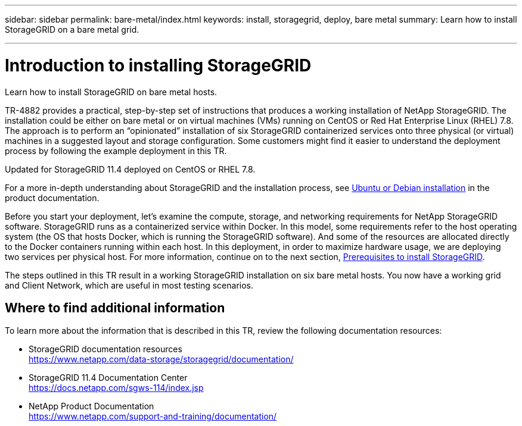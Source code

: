 ---
sidebar: sidebar
permalink: bare-metal/index.html
keywords: install, storagegrid, deploy, bare metal
summary: Learn how to install StorageGRID on a bare metal grid.

---

= Introduction to installing StorageGRID
:hardbreaks:
:nofooter:
:icons: font
:linkattrs:
:imagesdir: ./media/

[.lead]
Learn how to install StorageGRID on bare metal hosts.

TR-4882 provides a practical, step-by-step set of instructions that produces a working installation of NetApp StorageGRID. The installation could be either on bare metal or on virtual machines (VMs) running on CentOS or Red Hat Enterprise Linux (RHEL) 7.8. The approach is to perform an “opinionated” installation of six StorageGRID containerized services onto three physical (or virtual) machines in a suggested layout and storage configuration. Some customers might find it easier to understand the deployment process by following the example deployment in this TR.

Updated for StorageGRID 11.4 deployed on CentOS or RHEL 7.8.

For a more in-depth understanding about StorageGRID and the installation process, see https://docs.netapp.com/us-en/storagegrid-118/ubuntu/index.html[Ubuntu or Debian installation] in the product documentation.

Before you start your deployment, let’s examine the compute, storage, and networking requirements for NetApp StorageGRID software. StorageGRID runs as a containerized service within Docker. In this model, some requirements refer to the host operating system (the OS that hosts Docker, which is running the StorageGRID software). And some of the resources are allocated directly to the Docker containers running within each host. In this deployment, in order to maximize hardware usage, we are deploying two services per physical host. For more information, continue on to the next section, link:prerequisites-install-storagegrid.html[Prerequisites to install StorageGRID].

The steps outlined in this TR result in a working StorageGRID installation on six bare metal hosts. You now have a working grid and Client Network, which are useful in most testing scenarios.

== Where to find additional information
To learn more about the information that is described in this TR, review the following documentation resources:

* StorageGRID documentation resources 
https://www.netapp.com/data-storage/storagegrid/documentation/
* StorageGRID 11.4 Documentation Center 
https://docs.netapp.com/sgws-114/index.jsp
* NetApp Product Documentation 
https://www.netapp.com/support-and-training/documentation/

